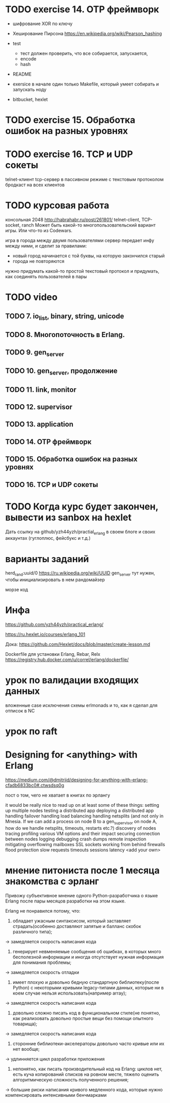 
* TODO exercise 14. OTP фреймворк

+ шифрование XOR по ключу
+ Хеширование Пирсона
  https://en.wikipedia.org/wiki/Pearson_hashing

- test
  - тест должен проверить, что все собирается, запускается,
  - encode
  - hash

- README

- exersice
  в начале один только Makefile, который умеет собирать и запускать ноду

- bitbucket, hexlet


* TODO exercise 15. Обработка ошибок на разных уровнях


* TODO exercise 16. TCP и UDP сокеты
  telnet-клиент
  tcp-сервер в пассивном режиме с текстовым протоколом
  бродкаст на всех клиентов


* TODO курсовая работа
  консольная 2048 http://habrahabr.ru/post/261801/
  telnet-client, TCP-socket, ranch
  Может быть какой-то многопользовательский вариант игры.
  Или что-то из Codewars.

  игра в города между двумя пользователями
  сервер передает инфу между ними, и сделит за правилами:
  - новый город начинается с той буквы, на которую закончился старый
  - города не повторяются
  нужно придумать какой-то простой текстовый протокол
  и придумать, как соединять пользователей в пары


* TODO video

** TODO 7. io_list, binary, string, unicode

** TODO 8. Многопоточность в Erlang.

** TODO 9. gen_server

** TODO 10. gen_server, продолжение

** TODO 11. link, monitor

** TODO 12. supervisor

** TODO 13. application

** TODO 14. OTP фреймворк

** TODO 15. Обработка ошибок на разных уровнях

** TODO 16. TCP и UDP сокеты


* TODO Когда курс будет закончен, вывести из sanbox на hexlet
  Дать ссылку на github/yzh44yzh/practial_erlang в своем блоге и своих аккаунтах (гуглоплюс, фейсбукс и т.д.)


* варианты заданий

herd_rand:uuid/0
https://ru.wikipedia.org/wiki/UUID
gen_server тут нужен, чтобы инициализировать в нем рандомайзер

морзе код



* Инфа

https://github.com/yzh44yzh/practical_erlang/

https://ru.hexlet.io/courses/erlang_101

Дока:
https://github.com/Hexlet/docs/blob/master/create-lesson.md

Dockerfile для установки Erlang, Rebar, Relx
https://registry.hub.docker.com/u/correl/erlang/dockerfile/


* урок по валидации входящих данных
вложенные case
исключения
схемы
erlmonads
и то, как я сделал для отписок в NC


* урок по raft


* Designing for <anything> with Erlang
https://medium.com/@dmitriid/designing-for-anything-with-erlang-cfadb6833bc0#.ctwsdsq0g

пост о том, чего не хватает в книгах по эрлангу

it would be really nice to read up on at least some of these things:
    setting up multiple nodes
    testing a distributed app
    deploying a distributed app
    handling failover
    handling load balancing
    handling netsplits (and not only in Mnesia. If we can add a process on node B to a gen_supervisor on node A, how do we handle netsplits, timeouts, restarts etc.?)
    discovery of nodes
    tracing
    profiling
    various VM options and their impact
    securing connection between nodes
    logging
    debugging
    crash dumps
    remote inspection
    mitigating overflowing mailboxes
    SSL
    sockets
    working from behind firewalls
    flood protection
    slow requests
    timeouts
    sessions
    latency
    <add your own>


* мнение питониста после 1 месяца знакомства с эрланг


Привожу субъективное мнение одного Python-разработчика о языке Erlang после пары месяцов разработки на этом языке.

Erlang не понравился потому, что:
1) обладает ужасным синтаксисом, который заставляет страдать(особенно доставляют запятые и балланс скобок различного типа);
-> замедляется скорость написания кода

2) генерирует невменяемые сообщения об ошибках, в которых много бесполезной информации и иногда отсутствует нужная информация для понимания проблемы;
-> замедляется скорость отладки

3) имеет плохую и довольно бедную стандартную библиотеку(после Python) с некоторыми кривыми legacy-типами данных, которые ни в коем случае нельзя использовать(например array);
-> замедляется скорость написания кода

4) довольно сложно писать код в функциональном стиле(не понятно, как реализовать довольно простые вещи без помощи опытного товарища);
-> замедляется скорость написания кода

5) сторонние библиотеки-акселераторы довольно часто кривые или их нет вообще;
-> удлинняется цикл разработки приложения

6) непонятно, как писать производительный код на Erlang: циклов нет, есть куча копирований списков на ровном месте,  тяжело оценить алгоритмическую сложность полученного решения;
-> большие риски написания кривого медленного кода, которые нужно компенсировать интенсивными бенчмарками
